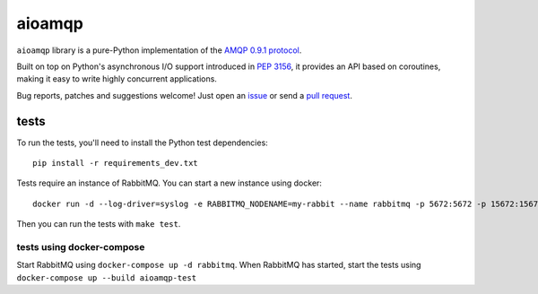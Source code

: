 aioamqp
=======

.. image:: https://badge.fury.io/py/aioamqp.svg
    :target: http://badge.fury.io/py/aioamqp
.. image:: https://travis-ci.org/Polyconseil/aioamqp.svg?branch=master
    :target: https://travis-ci.org/Polyconseil/aioamqp

.. image:: https://readthedocs.org/projects/aioamqp/badge/?version=latest
    :alt: Documentation Status
    :scale: 100%
    :target: https://aioamqp.readthedocs.org/en/latest/?badge=latest

``aioamqp`` library is a pure-Python implementation of the `AMQP 0.9.1 protocol`_.

Built on top on Python's asynchronous I/O support introduced in `PEP 3156`_, it provides an API based on coroutines, making it easy to write highly concurrent applications.

Bug reports, patches and suggestions welcome! Just open an issue_ or send a `pull request`_.

tests
-----

To run the tests, you'll need to install the Python test dependencies::

    pip install -r requirements_dev.txt

Tests require an instance of RabbitMQ. You can start a new instance using docker::

     docker run -d --log-driver=syslog -e RABBITMQ_NODENAME=my-rabbit --name rabbitmq -p 5672:5672 -p 15672:15672 rabbitmq:3-management

Then you can run the tests with ``make test``.

tests using docker-compose
^^^^^^^^^^^^^^^^^^^^^^^^^^
Start RabbitMQ using ``docker-compose up -d rabbitmq``. When RabbitMQ has started, start the tests using ``docker-compose up --build aioamqp-test``




.. _AMQP 0.9.1 protocol: https://www.rabbitmq.com/amqp-0-9-1-quickref.html
.. _PEP 3156: http://www.python.org/dev/peps/pep-3156/
.. _issue: https://github.com/Polyconseil/aioamqp/issues/new
.. _pull request: https://github.com/Polyconseil/aioamqp/compare/

